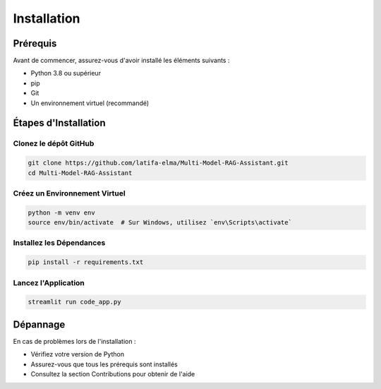============
Installation
============

Prérequis
---------

Avant de commencer, assurez-vous d'avoir installé les éléments suivants :

- Python 3.8 ou supérieur
- pip
- Git
- Un environnement virtuel (recommandé)

Étapes d'Installation
--------------------

Clonez le dépôt GitHub
^^^^^^^^^^^^^^^^^^^^^

.. code-block:: bash

   git clone https://github.com/latifa-elma/Multi-Model-RAG-Assistant.git
   cd Multi-Model-RAG-Assistant

Créez un Environnement Virtuel
^^^^^^^^^^^^^^^^^^^^^^^^^^^^^

.. code-block:: bash

   python -m venv env
   source env/bin/activate  # Sur Windows, utilisez `env\Scripts\activate`

Installez les Dépendances
^^^^^^^^^^^^^^^^^^^^^^^^

.. code-block:: bash

   pip install -r requirements.txt

Lancez l'Application
^^^^^^^^^^^^^^^^^^^

.. code-block:: bash

   streamlit run code_app.py

Dépannage
---------

En cas de problèmes lors de l'installation :

- Vérifiez votre version de Python
- Assurez-vous que tous les prérequis sont installés
- Consultez la section Contributions pour obtenir de l'aide